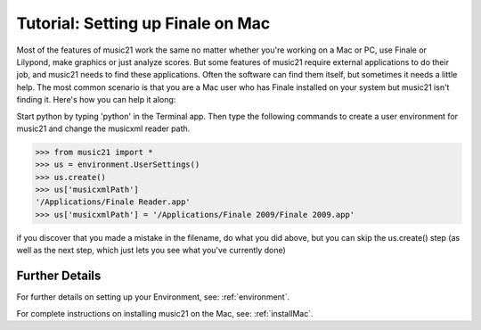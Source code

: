 .. WARNING: DO NOT EDIT THIS FILE: AUTOMATICALLY GENERATED. Edit ../staticDocs/tutorialFinaleMac.rst

.. _tutorialFinaleMac:




Tutorial: Setting up Finale on Mac
=============================================================

Most of the features of music21 work the same no matter whether 
you're working on a Mac or PC, use Finale or Lilypond, make
graphics or just analyze scores.  But some features of music21
require external applications to do their job, and music21 needs
to find these applications.  Often the software can find them
itself, but sometimes it needs a little help.  The most common
scenario is that you are a Mac user who has Finale installed on 
your system but music21 isn't finding it.  Here's how you can 
help it along:

Start python by typing 'python' in the Terminal app.  Then
type the following commands to create a user environment
for music21 and change the musicxml reader path.

>>> from music21 import *
>>> us = environment.UserSettings()
>>> us.create()  
>>> us['musicxmlPath']  
'/Applications/Finale Reader.app'
>>> us['musicxmlPath'] = '/Applications/Finale 2009/Finale 2009.app' 


if you discover that you made a mistake in the filename, 
do what you did above, but you can skip the us.create() step (as
well as the next step, which just lets you see what you've currently
done)





Further Details
---------------------------------------

For further details on setting up your Environment, see:
:ref:`environment`.

For complete instructions on installing music21 on the Mac, see:
:ref:`installMac`.